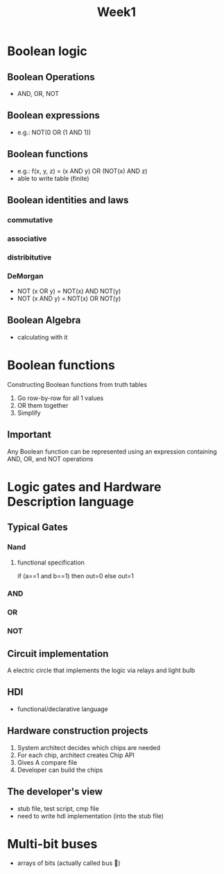 #+title: Week1

* Boolean logic
** Boolean Operations
- AND, OR, NOT
** Boolean expressions
- e.g.: NOT(0 OR (1 AND 1))
** Boolean functions
- e.g.: f(x, y, z) = (x AND y) OR (NOT(x) AND z)
- able to write table (finite)
** Boolean identities and laws
*** commutative
*** associative
*** distribitutive
*** DeMorgan
- NOT (x OR y) = NOT(x) AND NOT(y)
- NOT (x AND y) = NOT(x) OR NOT(y)
** Boolean Algebra
- calculating with it
* Boolean functions
Constructing Boolean functions from truth tables
1. Go row-by-row for all 1 values
2. OR them together
3. Simplify
** Important
Any Boolean function can be represented using an expression containing AND, OR, and NOT operations
* Logic gates and Hardware Description language
** Typical Gates
*** Nand
**** functional specification
if (a==1 and b==1) then out=0 else out=1
*** AND
*** OR
*** NOT
** Circuit implementation
A electric circle that implements the logic via relays and light bulb
** HDl
- functional/declarative language
** Hardware construction projects
1. System architect decides which chips are needed
2. For each chip, architect creates Chip API
3. Gives A compare file
4. Developer can build the chips
** The developer's view
- stub file, test script, cmp file
- need to write hdl implementation (into the stub file)
* Multi-bit buses
- arrays of bits (actually called bus )
